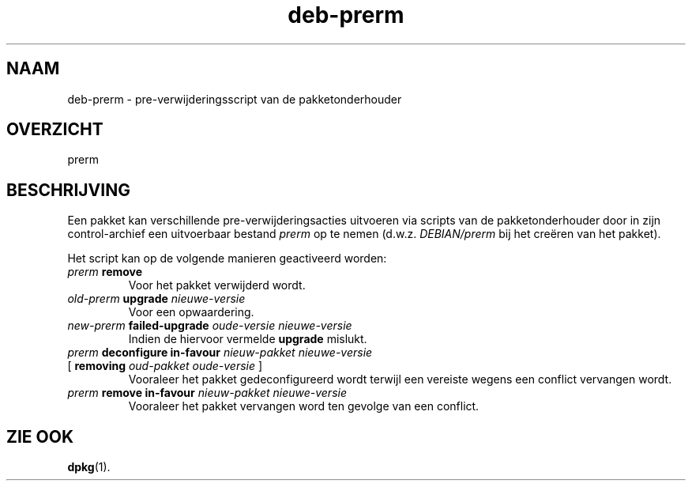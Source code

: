 .\" dpkg manual page - deb-prerm(5)
.\"
.\" Copyright © 2016 Guillem Jover <guillem@debian.org>
.\"
.\" This is free software; you can redistribute it and/or modify
.\" it under the terms of the GNU General Public License as published by
.\" the Free Software Foundation; either version 2 of the License, or
.\" (at your option) any later version.
.\"
.\" This is distributed in the hope that it will be useful,
.\" but WITHOUT ANY WARRANTY; without even the implied warranty of
.\" MERCHANTABILITY or FITNESS FOR A PARTICULAR PURPOSE.  See the
.\" GNU General Public License for more details.
.\"
.\" You should have received a copy of the GNU General Public License
.\" along with this program.  If not, see <https://www.gnu.org/licenses/>.
.
.\"*******************************************************************
.\"
.\" This file was generated with po4a. Translate the source file.
.\"
.\"*******************************************************************
.TH deb\-prerm 5 2019-03-25 1.19.6 dpkg\-suite
.nh
.SH NAAM
deb\-prerm \- pre\-verwijderingsscript van de pakketonderhouder
.
.SH OVERZICHT
prerm
.
.SH BESCHRIJVING
Een pakket kan verschillende pre\-verwijderingsacties uitvoeren via scripts
van de pakketonderhouder door in zijn control\-archief een uitvoerbaar
bestand \fIprerm\fP op te nemen (d.w.z. \fIDEBIAN/prerm\fP bij het cre\(:eren van het
pakket).
.PP
Het script kan op de volgende manieren geactiveerd worden:
.TP 
\fIprerm\fP \fBremove\fP
Voor het pakket verwijderd wordt.
.TP 
\fIold\-prerm\fP \fBupgrade\fP \fInieuwe\-versie\fP
Voor een opwaardering.
.TP 
\fInew\-prerm\fP \fBfailed\-upgrade\fP \fIoude\-versie nieuwe\-versie\fP
Indien de hiervoor vermelde \fBupgrade\fP mislukt.
.TP 
\fIprerm\fP \fBdeconfigure in\-favour\fP \fInieuw\-pakket nieuwe\-versie\fP
.TQ
    [ \fBremoving\fP \fIoud\-pakket oude\-versie\fP ]
Vooraleer het pakket gedeconfigureerd wordt terwijl een vereiste wegens een
conflict vervangen wordt.
.TP 
\fIprerm\fP \fBremove in\-favour\fP \fInieuw\-pakket nieuwe\-versie\fP
Vooraleer het pakket vervangen word ten gevolge van een conflict.
.
.SH "ZIE OOK"
\fBdpkg\fP(1).

